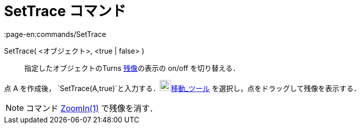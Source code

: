 = SetTrace コマンド
:page-en:commands/SetTrace
ifdef::env-github[:imagesdir: /ja/modules/ROOT/assets/images]

SetTrace( <オブジェクト>, <true | false> )::
  指定したオブジェクトのTurns xref:/残像.adoc[残像]の表示の on/off を切り替える．

[EXAMPLE]
====

点 A を作成後， `++SetTrace(A,true)++`と入力する．image:22px-Mode_move.svg.png[Mode
move.svg,width=22,height=22]xref:/tools/移動.adoc[移動_ツール] を選択し，点をドラッグして残像を表示する．

====

[NOTE]
====

コマンド xref:/commands/ZoomIn.adoc[ZoomIn(1)] で残像を消す．

====

